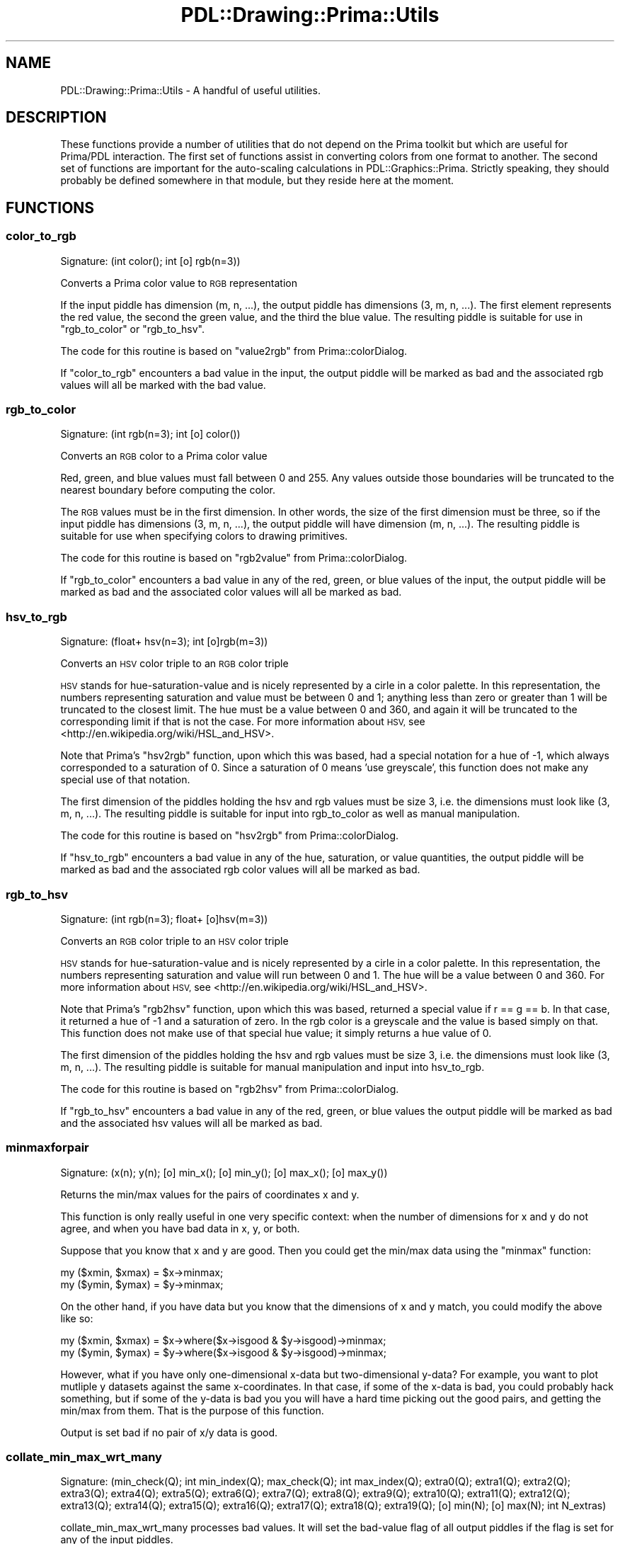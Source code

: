 .\" Automatically generated by Pod::Man 2.28 (Pod::Simple 3.29)
.\"
.\" Standard preamble:
.\" ========================================================================
.de Sp \" Vertical space (when we can't use .PP)
.if t .sp .5v
.if n .sp
..
.de Vb \" Begin verbatim text
.ft CW
.nf
.ne \\$1
..
.de Ve \" End verbatim text
.ft R
.fi
..
.\" Set up some character translations and predefined strings.  \*(-- will
.\" give an unbreakable dash, \*(PI will give pi, \*(L" will give a left
.\" double quote, and \*(R" will give a right double quote.  \*(C+ will
.\" give a nicer C++.  Capital omega is used to do unbreakable dashes and
.\" therefore won't be available.  \*(C` and \*(C' expand to `' in nroff,
.\" nothing in troff, for use with C<>.
.tr \(*W-
.ds C+ C\v'-.1v'\h'-1p'\s-2+\h'-1p'+\s0\v'.1v'\h'-1p'
.ie n \{\
.    ds -- \(*W-
.    ds PI pi
.    if (\n(.H=4u)&(1m=24u) .ds -- \(*W\h'-12u'\(*W\h'-12u'-\" diablo 10 pitch
.    if (\n(.H=4u)&(1m=20u) .ds -- \(*W\h'-12u'\(*W\h'-8u'-\"  diablo 12 pitch
.    ds L" ""
.    ds R" ""
.    ds C` ""
.    ds C' ""
'br\}
.el\{\
.    ds -- \|\(em\|
.    ds PI \(*p
.    ds L" ``
.    ds R" ''
.    ds C`
.    ds C'
'br\}
.\"
.\" Escape single quotes in literal strings from groff's Unicode transform.
.ie \n(.g .ds Aq \(aq
.el       .ds Aq '
.\"
.\" If the F register is turned on, we'll generate index entries on stderr for
.\" titles (.TH), headers (.SH), subsections (.SS), items (.Ip), and index
.\" entries marked with X<> in POD.  Of course, you'll have to process the
.\" output yourself in some meaningful fashion.
.\"
.\" Avoid warning from groff about undefined register 'F'.
.de IX
..
.nr rF 0
.if \n(.g .if rF .nr rF 1
.if (\n(rF:(\n(.g==0)) \{
.    if \nF \{
.        de IX
.        tm Index:\\$1\t\\n%\t"\\$2"
..
.        if !\nF==2 \{
.            nr % 0
.            nr F 2
.        \}
.    \}
.\}
.rr rF
.\"
.\" Accent mark definitions (@(#)ms.acc 1.5 88/02/08 SMI; from UCB 4.2).
.\" Fear.  Run.  Save yourself.  No user-serviceable parts.
.    \" fudge factors for nroff and troff
.if n \{\
.    ds #H 0
.    ds #V .8m
.    ds #F .3m
.    ds #[ \f1
.    ds #] \fP
.\}
.if t \{\
.    ds #H ((1u-(\\\\n(.fu%2u))*.13m)
.    ds #V .6m
.    ds #F 0
.    ds #[ \&
.    ds #] \&
.\}
.    \" simple accents for nroff and troff
.if n \{\
.    ds ' \&
.    ds ` \&
.    ds ^ \&
.    ds , \&
.    ds ~ ~
.    ds /
.\}
.if t \{\
.    ds ' \\k:\h'-(\\n(.wu*8/10-\*(#H)'\'\h"|\\n:u"
.    ds ` \\k:\h'-(\\n(.wu*8/10-\*(#H)'\`\h'|\\n:u'
.    ds ^ \\k:\h'-(\\n(.wu*10/11-\*(#H)'^\h'|\\n:u'
.    ds , \\k:\h'-(\\n(.wu*8/10)',\h'|\\n:u'
.    ds ~ \\k:\h'-(\\n(.wu-\*(#H-.1m)'~\h'|\\n:u'
.    ds / \\k:\h'-(\\n(.wu*8/10-\*(#H)'\z\(sl\h'|\\n:u'
.\}
.    \" troff and (daisy-wheel) nroff accents
.ds : \\k:\h'-(\\n(.wu*8/10-\*(#H+.1m+\*(#F)'\v'-\*(#V'\z.\h'.2m+\*(#F'.\h'|\\n:u'\v'\*(#V'
.ds 8 \h'\*(#H'\(*b\h'-\*(#H'
.ds o \\k:\h'-(\\n(.wu+\w'\(de'u-\*(#H)/2u'\v'-.3n'\*(#[\z\(de\v'.3n'\h'|\\n:u'\*(#]
.ds d- \h'\*(#H'\(pd\h'-\w'~'u'\v'-.25m'\f2\(hy\fP\v'.25m'\h'-\*(#H'
.ds D- D\\k:\h'-\w'D'u'\v'-.11m'\z\(hy\v'.11m'\h'|\\n:u'
.ds th \*(#[\v'.3m'\s+1I\s-1\v'-.3m'\h'-(\w'I'u*2/3)'\s-1o\s+1\*(#]
.ds Th \*(#[\s+2I\s-2\h'-\w'I'u*3/5'\v'-.3m'o\v'.3m'\*(#]
.ds ae a\h'-(\w'a'u*4/10)'e
.ds Ae A\h'-(\w'A'u*4/10)'E
.    \" corrections for vroff
.if v .ds ~ \\k:\h'-(\\n(.wu*9/10-\*(#H)'\s-2\u~\d\s+2\h'|\\n:u'
.if v .ds ^ \\k:\h'-(\\n(.wu*10/11-\*(#H)'\v'-.4m'^\v'.4m'\h'|\\n:u'
.    \" for low resolution devices (crt and lpr)
.if \n(.H>23 .if \n(.V>19 \
\{\
.    ds : e
.    ds 8 ss
.    ds o a
.    ds d- d\h'-1'\(ga
.    ds D- D\h'-1'\(hy
.    ds th \o'bp'
.    ds Th \o'LP'
.    ds ae ae
.    ds Ae AE
.\}
.rm #[ #] #H #V #F C
.\" ========================================================================
.\"
.IX Title "PDL::Drawing::Prima::Utils 3"
.TH PDL::Drawing::Prima::Utils 3 "2015-11-08" "perl v5.18.4" "User Contributed Perl Documentation"
.\" For nroff, turn off justification.  Always turn off hyphenation; it makes
.\" way too many mistakes in technical documents.
.if n .ad l
.nh
.SH "NAME"
PDL::Drawing::Prima::Utils \- A handful of useful utilities.
.SH "DESCRIPTION"
.IX Header "DESCRIPTION"
These functions provide a number of utilities that do not depend on the Prima
toolkit but which are useful for Prima/PDL interaction. The first set of
functions assist in converting colors from one format to another. The second set
of functions are important for the auto-scaling calculations in
PDL::Graphics::Prima. Strictly speaking, they should probably be defined
somewhere in that module, but they reside here at the moment.
.SH "FUNCTIONS"
.IX Header "FUNCTIONS"
.SS "color_to_rgb"
.IX Subsection "color_to_rgb"
.Vb 1
\&  Signature: (int color(); int [o] rgb(n=3))
.Ve
.PP
Converts a Prima color value to \s-1RGB\s0 representation
.PP
If the input piddle has dimension (m, n, ...), the output piddle has
dimensions (3, m, n, ...). The first element represents the red value, the
second the green value, and the third the blue value. The resulting piddle is
suitable for use in \f(CW\*(C`rgb_to_color\*(C'\fR or \f(CW\*(C`rgb_to_hsv\*(C'\fR.
.PP
The code for this routine is based on \f(CW\*(C`value2rgb\*(C'\fR from Prima::colorDialog.
.PP
If \f(CW\*(C`color_to_rgb\*(C'\fR encounters a bad value in the input, the output piddle will
be marked as bad and the associated rgb values will all be marked with the bad
value.
.SS "rgb_to_color"
.IX Subsection "rgb_to_color"
.Vb 1
\&  Signature: (int rgb(n=3); int [o] color())
.Ve
.PP
Converts an \s-1RGB\s0 color to a Prima color value
.PP
Red, green, and blue values must fall between 0 and 255. Any values outside
those boundaries will be truncated to the nearest boundary before computing the
color.
.PP
The \s-1RGB\s0 values must be in the first dimension. In other words, the size of the
first dimension must be three, so if the input piddle has dimensions (3, m, n,
\&...), the output piddle will have dimension (m, n, ...). The resulting piddle is
suitable for use when specifying colors to drawing primitives.
.PP
The code for this routine is based on \f(CW\*(C`rgb2value\*(C'\fR from Prima::colorDialog.
.PP
If \f(CW\*(C`rgb_to_color\*(C'\fR encounters a bad value in any of the red, green, or blue
values of the input, the output piddle will be marked as bad and the associated
color values will all be marked as bad.
.SS "hsv_to_rgb"
.IX Subsection "hsv_to_rgb"
.Vb 1
\&  Signature: (float+ hsv(n=3); int [o]rgb(m=3))
.Ve
.PP
Converts an \s-1HSV\s0 color triple to an \s-1RGB\s0 color triple
.PP
\&\s-1HSV\s0 stands for hue-saturation-value and is nicely represented by a cirle in a
color palette. In this representation, the numbers representing saturation and
value must be between 0 and 1; anything less than zero or greater than 1 will be
truncated to the closest limit. The hue must be a value between 0 and 360, and
again it will be truncated to the corresponding limit if that is not the case.
For more information about \s-1HSV,\s0 see <http://en.wikipedia.org/wiki/HSL_and_HSV>.
.PP
Note that Prima's \f(CW\*(C`hsv2rgb\*(C'\fR function, upon which this was based, had a special
notation for a hue of \-1, which always corresponded to a saturation of 0. Since
a saturation of 0 means 'use greyscale', this function does not make any special
use of that notation.
.PP
The first dimension of the piddles holding the hsv and rgb values must be size
3, i.e. the dimensions must look like (3, m, n, ...). The resulting piddle is
suitable for input into rgb_to_color as well as manual manipulation.
.PP
The code for this routine is based on \f(CW\*(C`hsv2rgb\*(C'\fR from Prima::colorDialog.
.PP
If \f(CW\*(C`hsv_to_rgb\*(C'\fR encounters a bad value in any of the hue, saturation, or value
quantities, the output piddle will be marked as bad and the associated rgb
color values will all be marked as bad.
.SS "rgb_to_hsv"
.IX Subsection "rgb_to_hsv"
.Vb 1
\&  Signature: (int rgb(n=3); float+ [o]hsv(m=3))
.Ve
.PP
Converts an \s-1RGB\s0 color triple to an \s-1HSV\s0 color triple
.PP
\&\s-1HSV\s0 stands for hue-saturation-value and is nicely represented by a cirle in a
color palette. In this representation, the numbers representing saturation and
value will run between 0 and 1. The hue will be a value between 0 and 360.
For more information about \s-1HSV,\s0 see <http://en.wikipedia.org/wiki/HSL_and_HSV>.
.PP
Note that Prima's \f(CW\*(C`rgb2hsv\*(C'\fR function, upon which this was based, returned a
special value if r == g == b. In that case, it returned a hue of \-1 and a
saturation of zero. In the rgb color is a greyscale and the value is based
simply on that. This function does not make use of that special hue value; it
simply returns a hue value of 0.
.PP
The first dimension of the piddles holding the hsv and rgb values must be size
3, i.e. the dimensions must look like (3, m, n, ...). The resulting piddle is
suitable for manual manipulation and input into hsv_to_rgb.
.PP
The code for this routine is based on \f(CW\*(C`rgb2hsv\*(C'\fR from Prima::colorDialog.
.PP
If \f(CW\*(C`rgb_to_hsv\*(C'\fR encounters a bad value in any of the red, green, or blue values
the output piddle will be marked as bad and the associated hsv values will all
be marked as bad.
.SS "minmaxforpair"
.IX Subsection "minmaxforpair"
.Vb 1
\&  Signature: (x(n); y(n); [o] min_x(); [o] min_y(); [o] max_x(); [o] max_y())
.Ve
.PP
Returns the min/max values for the pairs of coordinates x and y.
.PP
This function is only really useful in one very specific context: when the
number of dimensions for x and y do not agree, and when you have bad data in
x, y, or both.
.PP
Suppose that you know that x and y are good. Then you could get the min/max
data using the \f(CW\*(C`minmax\*(C'\fR function:
.PP
.Vb 2
\& my ($xmin, $xmax) = $x\->minmax;
\& my ($ymin, $ymax) = $y\->minmax;
.Ve
.PP
On the other hand, if you have data but you know that the dimensions of x and
y match, you could modify the above like so:
.PP
.Vb 2
\& my ($xmin, $xmax) = $x\->where($x\->isgood & $y\->isgood)\->minmax;
\& my ($ymin, $ymax) = $y\->where($x\->isgood & $y\->isgood)\->minmax;
.Ve
.PP
However, what if you have only one-dimensional x\-data but two-dimensional
y\-data? For example, you want to plot mutliple y datasets against the same
x\-coordinates. In that case, if some of the x\-data is bad, you could probably
hack something, but if some of the y\-data is bad you you will have a hard time
picking out the good pairs, and getting the min/max from them. That is the
purpose of this function.
.PP
Output is set bad if no pair of x/y data is good.
.SS "collate_min_max_wrt_many"
.IX Subsection "collate_min_max_wrt_many"
.Vb 1
\&  Signature: (min_check(Q); int min_index(Q); max_check(Q); int max_index(Q); extra0(Q); extra1(Q); extra2(Q); extra3(Q); extra4(Q); extra5(Q); extra6(Q); extra7(Q); extra8(Q); extra9(Q); extra10(Q); extra11(Q); extra12(Q); extra13(Q); extra14(Q); extra15(Q); extra16(Q); extra17(Q); extra18(Q); extra19(Q); [o] min(N); [o] max(N); int N_extras)
.Ve
.PP
collate_min_max_wrt_many processes bad values.
It will set the bad-value flag of all output piddles if the flag is set for any of the input piddles.
.SS "collate_min_max_wrt_many"
.IX Subsection "collate_min_max_wrt_many"
.Vb 5
\&  Signature: ($min(N_pixels), $max(N_pixels))
\&               = collate_min_max_wrt_many(
\&                   $min_to_collate(M); $min_index(M);
\&                   $max_to_collate(M); $max_index(M);
\&                   N_pixels; $p1(M); $p2(M); ...);
.Ve
.PP
Collates the min/max two piddles according to their supplied indices.
.PP
This function pretty much only makes sense in the context of
PDL::Graphics::Prima and it's auto-scaling calculations. Here's how it
works.
.PP
Suppose you're drawing a collection of colored blobs. Your blobs have
various radii and you want to know the min and the max x\-positions, collated
for each radius. In other words, for all the blobs with radius 1, give me
the min and the max; for all the blobs with radius 2, give me the min and
the max; etc. However, you are not going to draw the blobs that have a 
badvalue for a the y position or the color\-\-\-badvalues for any of these mean
\&\*(L"skip me\*(R". You only want to know the minima and maxima for the blobs that
you intend to draw. Also, let's assume that the widget onto which you intend
to draw is 500 pixels wide.
.PP
For that situation, you would call collate_min_max_wrt_many like so:
.PP
.Vb 2
\& my ($min, $max) = PDL::collate_min_max_wrt_many($x, $xRadii, $x, $xRadii
\&                                  , 500, $y, $yRadii, $colors);
.Ve
.PP
The arguments are interpreted as follows. The first two piddles are the
values and the indices of the data from which we wish to draw the minima.
Here we want to find the smallest value of x, collated according to the
specified pixel radii. The next two piddles are the values and indices of
the data from which we wish to draw the maxima. The fifth argument, a scalar
number, indicates the maximum collation bin.
.PP
The remainder of the arguments are values against which we want to check
for bad values. For example, suppose the first (x, y) pair is (2, inf). This
point will not be drawn, because infinity cannot be drawn, so I will not
want to collate that x\-value of 2, regardless of the xRadius with which it
corresponds. So, each value of x is included in the min/max collation only
if all the other piddles have good values at the same index.
.PP
This function threads over as many as 20 extra piddles, checking each
of them to see if they have bad values, inf, or nan. The limit to 20 piddles
is a hard but arbitrary limit. It could be increased if the need arose, but
the function would need to be recompiled.
.PP
This function is explicitly meant to handle bad values. The output piddles
will have bad values for any index that was not represented in the
calculation. If any of the supplied piddles have bad values, the
corresponding position will not be analyzed.
.SS "trim_collated_min"
.IX Subsection "trim_collated_min"
.Vb 1
\&  Signature: (minima(m, a=3); int [o] min_mask(m))
.Ve
.PP
Returns a mask to trim a collated list of minima so that the resulting
(masked off) entries are in strictly decreasing order with increasing index.
.PP
working here \- this needs documentation
.PP
trim_collated_min does not process bad values.
It will set the bad-value flag of all output piddles if the flag is set for any of the input piddles.
.SS "trim_collated_max"
.IX Subsection "trim_collated_max"
.Vb 1
\&  Signature: (maxima(n, a=3); int [o] max_mask(n))
.Ve
.PP
Returns a mask to trim a collated list so that the resulting (masked off)
entries are in strictly decreasing extremeness with increasing index.
.PP
working here \- this needs documentation
.PP
trim_collated_max does not process bad values.
It will set the bad-value flag of all output piddles if the flag is set for any of the input piddles.
